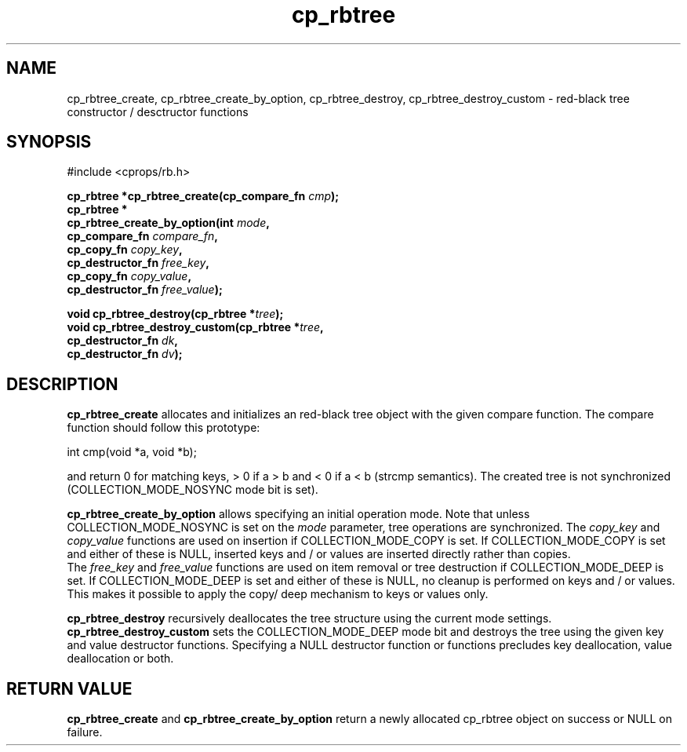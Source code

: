 .TH cp_rbtree 3 "MAY 2006" libcprops.0.1.2 "libcprops - cp_rbtree"
.SH NAME
cp_rbtree_create, cp_rbtree_create_by_option, cp_rbtree_destroy,
cp_rbtree_destroy_custom \- red-black tree constructor / desctructor functions

.SH SYNOPSIS

#include <cprops/rb.h>

.BI "cp_rbtree *cp_rbtree_create(cp_compare_fn " cmp "); 
.br
.B cp_rbtree *
.ti +5n
.BI "cp_rbtree_create_by_option(int " mode ", 
.ti +32n
.BI "cp_compare_fn " compare_fn ",
.ti +32n
.BI "cp_copy_fn " copy_key ", 
.ti +32n 
.BI "cp_destructor_fn " free_key ",
.ti +32n
.BI "cp_copy_fn " copy_value ",
.ti +32n 
.BI "cp_destructor_fn " free_value ");    
.sp

.BI "void cp_rbtree_destroy(cp_rbtree *" tree ");
.br
.BI "void cp_rbtree_destroy_custom(cp_rbtree *" tree ",
.ti +30n
.BI "cp_destructor_fn " dk ",
.ti +30n
.BI "cp_destructor_fn " dv ");

.SH DESCRIPTION
.B cp_rbtree_create
allocates and initializes an red-black tree object with the given compare 
function. The compare function should follow this prototype:

.nf
  int cmp(void *a, void *b);
.fi

and return 0 for matching keys, > 0 if a > b and < 0 if a < b (strcmp 
semantics). The created tree is not synchronized (COLLECTION_MODE_NOSYNC mode
bit is set). 
.sp
.B cp_rbtree_create_by_option
allows specifying an initial operation mode. Note that unless 
COLLECTION_MODE_NOSYNC is set on the 
.I mode
parameter, tree operations are synchronized. The 
.I copy_key
and 
.I copy_value
functions are used on insertion if COLLECTION_MODE_COPY is set. If 
COLLECTION_MODE_COPY is set and either of these is NULL, inserted keys and / or
values are inserted directly rather than copies. 
.br
The
.I free_key
and
.I free_value
functions are used on item removal or tree destruction if COLLECTION_MODE_DEEP
is set. If COLLECTION_MODE_DEEP is set and either of these is NULL, no cleanup
is performed on keys and / or values. This makes it possible to apply the copy/
deep mechanism to keys or values only. 
.sp
.B cp_rbtree_destroy
recursively deallocates the tree structure using the current mode settings. 
.B cp_rbtree_destroy_custom
sets the COLLECTION_MODE_DEEP mode bit and destroys the tree using the given
key and value destructor functions. Specifying a NULL destructor function or 
functions precludes key deallocation, value deallocation or both. 

.SH RETURN VALUE
.B cp_rbtree_create
and 
.B cp_rbtree_create_by_option
return a newly allocated cp_rbtree object on success or NULL on failure. 
